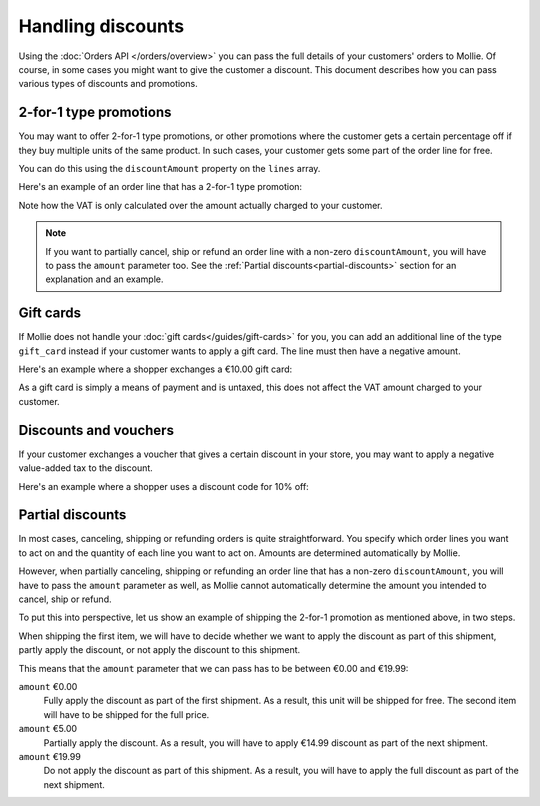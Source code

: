 Handling discounts
==================
Using the :doc:`Orders API </orders/overview>` you can pass the full details of your customers' orders to Mollie.
Of course, in some cases you might want to give the customer a discount. This document describes how you can pass
various types of discounts and promotions.


2-for-1 type promotions
-----------------------
You may want to offer 2-for-1 type promotions, or other promotions where the customer gets a certain percentage off if
they buy multiple units of the same product. In such cases, your customer gets some part of the order
line for free.

You can do this using the ``discountAmount`` property on the ``lines`` array.

Here's an example of an order line that has a 2-for-1 type promotion:

.. code-block:: json
   :linenos:

   [
       {
           "name": "LEGO City Monster Truck 60180 Building Kit",
           "type": "physical",
           "unitPrice": {
               "currency": "EUR",
               "value": "19.99"
           },
           "vatRate": "21.00",
           "quantity": 2,
           "totalAmount": {
               "currency": "EUR",
               "value": "19.99"
           },
           "discountAmount": {
               "currency": "EUR",
               "value": "19.99"
           },
           "vatAmount": {
               "currency": "EUR",
               "value": "3.47"
           }
       }
   ]

Note how the VAT is only calculated over the amount actually charged to your customer.

.. note:: If you want to partially cancel, ship or refund an order line with a non-zero ``discountAmount``, you will
          have to pass the ``amount`` parameter too. See the :ref:`Partial discounts<partial-discounts>` section for
          an explanation and an example.

Gift cards
----------
If Mollie does not handle your :doc:`gift cards</guides/gift-cards>` for you, you can add an additional line of the type
``gift_card`` instead if your customer wants to apply a gift card. The line must then have a negative amount.

Here's an example where a shopper exchanges a €10.00 gift card:

.. code-block:: json
   :linenos:

   [
       {
           "name": "LEGO City Monster Truck 60180 Building Kit",
           "type": "physical",
           "unitPrice": {
               "currency": "EUR",
               "value": "19.99"
           },
           "vatRate": "21.00",
           "quantity": 2,
           "totalAmount": {
               "currency": "EUR",
               "value": "39.98"
           },
           "vatAmount": {
               "currency": "EUR",
               "value": "6.94"
           }
       },
       {
           "name": "€ 10 VVV Gift card",
           "type": "gift_card",
           "unitPrice": {
               "currency": "EUR",
               "value": "-10.00"
           },
           "vatRate": "0.00",
           "quantity": 1,
           "totalAmount": {
               "currency": "EUR",
               "value": "-10.00"
           },
           "vatAmount": {
               "currency": "EUR",
               "value": "0.00"
           }
       }
   ]

As a gift card is simply a means of payment and is untaxed, this does not affect the VAT amount charged to your
customer.

Discounts and vouchers
----------------------
If your customer exchanges a voucher that gives a certain discount in your store, you may want to apply a negative
value-added tax to the discount.

Here's an example where a shopper uses a discount code for 10% off:

.. code-block:: json
   :linenos:

   [
       {
           "name": "LEGO City Monster Truck 60180 Building Kit",
           "type": "physical",
           "unitPrice": {
               "currency": "EUR",
               "value": "19.99"
           },
           "vatRate": "21.00",
           "quantity": 2,
           "totalAmount": {
               "currency": "EUR",
               "value": "38.98"
           },
           "vatAmount": {
               "currency": "EUR",
               "value": "6.94"
           }
       },
       {
           "name": "HERFST10 voucher code",
           "type": "discount",
           "unitPrice": {
               "currency": "EUR",
               "value": "-3.90"
           },
           "vatRate": "21.00",
           "quantity": 1,
           "totalAmount": {
               "currency": "EUR",
               "value": "-3.90"
           },
           "vatAmount": {
               "currency": "EUR",
               "value": "-0.68"
           }
       }
   ]

.. _partial-discounts:

Partial discounts
-----------------
In most cases, canceling, shipping or refunding orders is quite straightforward. You specify which
order lines you want to act on and the quantity of each line you want to act on. Amounts are determined automatically by
Mollie.


However, when partially canceling, shipping or refunding an order line that has a non-zero ``discountAmount``, you will
have to pass the ``amount`` parameter as well, as Mollie cannot automatically determine the amount you intended to
cancel, ship or refund.

To put this into perspective, let us show an example of shipping the 2-for-1 promotion as mentioned above, in two steps.

When shipping the first item, we will have to decide whether we want to apply the discount as part of this shipment,
partly apply the discount, or not apply the discount to this shipment.

This means that the ``amount`` parameter that we can pass has to be between €0.00 and €19.99:

``amount`` €0.00
    Fully apply the discount as part of the first shipment. As a result, this unit will be shipped for free. The second
    item will have to be shipped for the full price.

``amount`` €5.00
    Partially apply the discount. As a result, you will have to apply €14.99 discount as part of the next shipment.

``amount`` €19.99
    Do not apply the discount as part of this shipment. As a result, you will have to apply the full discount as part of
    the next shipment.

